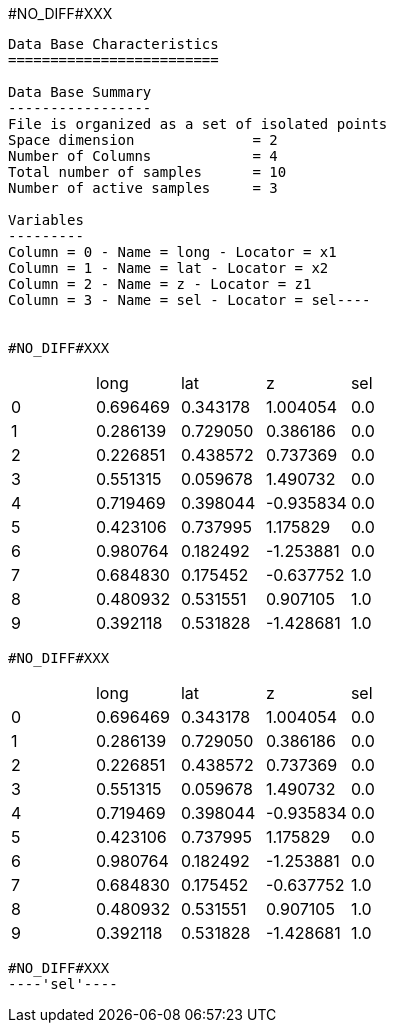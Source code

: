 #NO_DIFF#XXX
----
Data Base Characteristics
=========================

Data Base Summary
-----------------
File is organized as a set of isolated points
Space dimension              = 2
Number of Columns            = 4
Total number of samples      = 10
Number of active samples     = 3

Variables
---------
Column = 0 - Name = long - Locator = x1
Column = 1 - Name = lat - Locator = x2
Column = 2 - Name = z - Locator = z1
Column = 3 - Name = sel - Locator = sel----


#NO_DIFF#XXX
----

|===
| |long |lat |z |sel
|0 |0.696469 |0.343178 |1.004054 |0.0
|1 |0.286139 |0.729050 |0.386186 |0.0
|2 |0.226851 |0.438572 |0.737369 |0.0
|3 |0.551315 |0.059678 |1.490732 |0.0
|4 |0.719469 |0.398044 |-0.935834 |0.0
|5 |0.423106 |0.737995 |1.175829 |0.0
|6 |0.980764 |0.182492 |-1.253881 |0.0
|7 |0.684830 |0.175452 |-0.637752 |1.0
|8 |0.480932 |0.531551 |0.907105 |1.0
|9 |0.392118 |0.531828 |-1.428681 |1.0
|===
----


#NO_DIFF#XXX
----

|===
| |long |lat |z |sel
|0 |0.696469 |0.343178 |1.004054 |0.0
|1 |0.286139 |0.729050 |0.386186 |0.0
|2 |0.226851 |0.438572 |0.737369 |0.0
|3 |0.551315 |0.059678 |1.490732 |0.0
|4 |0.719469 |0.398044 |-0.935834 |0.0
|5 |0.423106 |0.737995 |1.175829 |0.0
|6 |0.980764 |0.182492 |-1.253881 |0.0
|7 |0.684830 |0.175452 |-0.637752 |1.0
|8 |0.480932 |0.531551 |0.907105 |1.0
|9 |0.392118 |0.531828 |-1.428681 |1.0
|===
----


#NO_DIFF#XXX
----'sel'----

